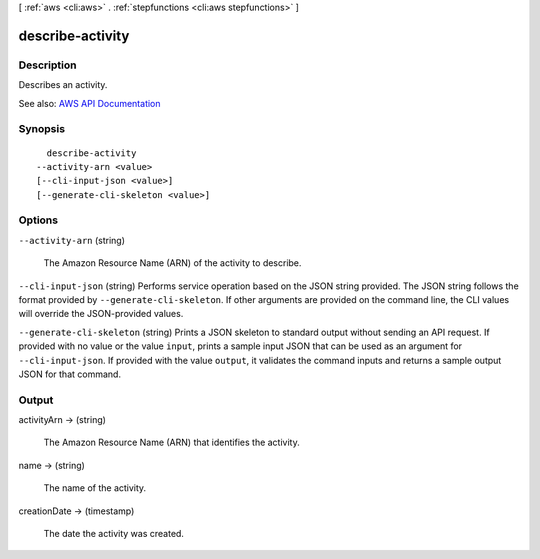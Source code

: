 [ :ref:`aws <cli:aws>` . :ref:`stepfunctions <cli:aws stepfunctions>` ]

.. _cli:aws stepfunctions describe-activity:


*****************
describe-activity
*****************



===========
Description
===========



Describes an activity.



See also: `AWS API Documentation <https://docs.aws.amazon.com/goto/WebAPI/states-2016-11-23/DescribeActivity>`_


========
Synopsis
========

::

    describe-activity
  --activity-arn <value>
  [--cli-input-json <value>]
  [--generate-cli-skeleton <value>]




=======
Options
=======

``--activity-arn`` (string)


  The Amazon Resource Name (ARN) of the activity to describe.

  

``--cli-input-json`` (string)
Performs service operation based on the JSON string provided. The JSON string follows the format provided by ``--generate-cli-skeleton``. If other arguments are provided on the command line, the CLI values will override the JSON-provided values.

``--generate-cli-skeleton`` (string)
Prints a JSON skeleton to standard output without sending an API request. If provided with no value or the value ``input``, prints a sample input JSON that can be used as an argument for ``--cli-input-json``. If provided with the value ``output``, it validates the command inputs and returns a sample output JSON for that command.



======
Output
======

activityArn -> (string)

  

  The Amazon Resource Name (ARN) that identifies the activity.

  

  

name -> (string)

  

  The name of the activity.

  

  

creationDate -> (timestamp)

  

  The date the activity was created.

  

  


